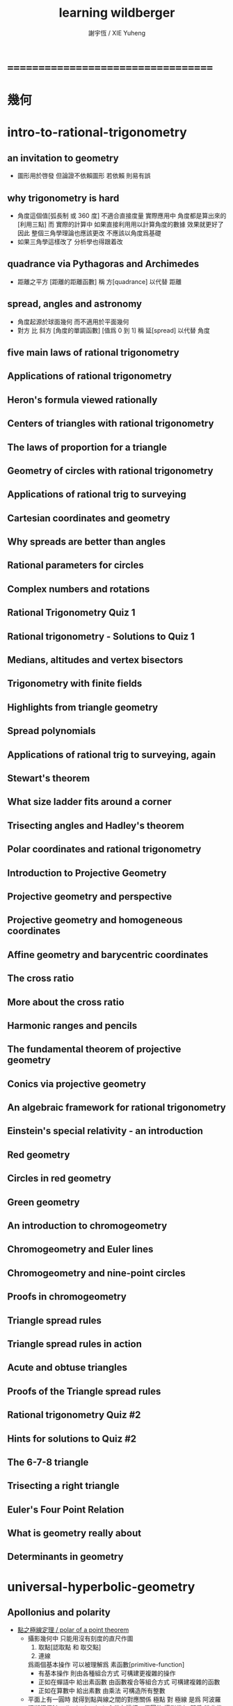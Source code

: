 #+TITLE:  learning wildberger
#+AUTHOR: 謝宇恆 / XIE Yuheng

* ===================================
* *幾何*
* intro-to-rational-trigonometry
** an invitation to geometry
   * 圖形用於啓發
     但論證不依賴圖形
     若依賴 則易有誤
** why trigonometry is hard
   * 角度這個值[弧長制 或 360 度] 不適合直接度量
     實際應用中 角度都是算出來的[利用三點]
     而 實際的計算中
     如果直接利用用以計算角度的數據 效果就更好了
     因此 整個三角學理論也應該更改
     不應該以角度爲基礎
   * 如果三角學這樣改了
     分析學也得跟着改
** quadrance via Pythagoras and Archimedes
   * 距離之平方 [距離的距離函數]
     稱 方[quadrance]
     以代替 距離
** spread, angles and astronomy
   * 角度起源於球面幾何 而不適用於平面幾何
   * 對方 比 斜方 [角度的單調函數] [值爲 0 到 1]
     稱 延[spread]
     以代替 角度
** five main laws of rational trigonometry
** Applications of rational trigonometry
** Heron's formula viewed rationally
** Centers of triangles with rational trigonometry
** The laws of proportion for a triangle
** Geometry of circles with rational trigonometry
** Applications of rational trig to surveying
** Cartesian coordinates and geometry
** Why spreads are better than angles
** Rational parameters for circles
** Complex numbers and rotations
** Rational Trigonometry Quiz 1
** Rational trigonometry - Solutions to Quiz 1
** Medians, altitudes and vertex bisectors
** Trigonometry with finite fields
** Highlights from triangle geometry
** Spread polynomials
** Applications of rational trig to surveying, again
** Stewart's theorem
** What size ladder fits around a corner
** Trisecting angles and Hadley's theorem
** Polar coordinates and rational trigonometry
** Introduction to Projective Geometry
** Projective geometry and perspective
** Projective geometry and homogeneous coordinates
** Affine geometry and barycentric coordinates
** The cross ratio
** More about the cross ratio
** Harmonic ranges and pencils
** The fundamental theorem of projective geometry
** Conics via projective geometry
** An algebraic framework for rational trigonometry
** Einstein's special relativity - an introduction
** Red geometry
** Circles in red geometry
** Green geometry
** An introduction to chromogeometry
** Chromogeometry and Euler lines
** Chromogeometry and nine-point circles
** Proofs in chromogeometry
** Triangle spread rules
** Triangle spread rules in action
** Acute and obtuse triangles
** Proofs of the Triangle spread rules
** Rational trigonometry Quiz #2
** Hints for solutions to Quiz #2
** The 6-7-8 triangle
** Trisecting a right triangle
** Euler's Four Point Relation
** What is geometry really about
** Determinants in geometry
* universal-hyperbolic-geometry
** Apollonius and polarity
   * [[http://tube.geogebra.org/m/1553065][點之極線定理 / polar of a point theorem]]
     * 攝影幾何中
       只能用沒有刻度的直尺作圖
       1. 取點[認取點 和 取交點]
       2. 連線
       爲兩個基本操作
       可以被理解爲 素函數[primitive-function]
       * 有基本操作
         則由各種組合方式
         可構建更複雜的操作
       * 正如在蟬語中
         給出素函數
         由函數複合等組合方式
         可構建複雜的函數
       * 正如在算數中
         給出素數
         由乘法
         可構造所有整數
     * 平面上有一圓時
       就得到點與線之間的對應關係
       極點 對 極線
       是爲 阿波羅涅斯極偶[Apollonius' polarity]
       帶有這樣一個圓的 攝影幾何
       即爲 雙曲幾何
       或者說 雙曲幾何 的模型之一
     * 由點構造極線之法如下
       任取圓上兩點 分別連與原點相連 得二直線
       二直線交圓於四點[切點特殊處理] 補足另外兩點
       四點定六直線 補足另外四線
       所補四線 新交出兩點 此兩點確定原點之極線
     * 其圖示如下
       首先三點[白]以定一圓
       取一點[紅]不在圓上
       利用三白點中兩點以作其極線[紅]
   * [[http://tube.geogebra.org/m/1553151][極線獨立定理 / polar independence theorem]]
     * 若以兩種方式構造極線
       則兩次所作的極線相重
     * 即 此種構造方式保持等詞
       因而 此種構造方式屬函數
   * [[http://tube.geogebra.org/m/1553237][給圓上的四點 觀察其所能形成的三對 阿波羅涅斯極偶 關係]]
     * 此時三極線給出一個三角形
   * [[http://tube.geogebra.org/m/1553401][極線對偶定理 / polar duality theorem]]
     * 對於兩點來說
       若 你恰在我的極線上
       則 我亦在你的極線上
     * 證明的思路如下
       已知 a 在 b 的極線上
       考慮 構造 b 的極線 的過程
       發現 是通過構造兩個來確定其極線
       選取圓上四點
       使得
       a 爲構造 b 的極線過程中的兩點之一
       反而可知
       b 爲構造 a 的極線過程中的兩點之一
       而得證
     * 另外
       注意將用到的公理 並分析證明
       就能得到將理論形式化的頭緒
     * 考慮一點和其極線
       並觀察其極線上每一點的極線
       發現 這些極線都過原點 而成直線束[pencil]
       直線束 覆蓋整個平面
   * [[http://tube.geogebra.org/m/1555171][線之極點定理 / pole of a line theorem]]
     * 由點出發 可構造極線
       利用這種構造 由直線出發 認取其兩點
       做兩點之兩極線
       兩極線相交於原直線之極點
       由 線之極點定理 易察之
     * 爲了構造 線之極點
       作了兩次 點之極線
       正如在蟬語中 以已經定義好的函數爲基礎
       由函數複合等組合方式 可以定義更複雜的函數
     * 構造點之極線 與 構造線之極點 互逆
       兩次 點之極線 可得 線之極點
       兩次 線之極點 可得 點之極線
       因而推知
       四次 點之極線 可得 點之極線 等等
     * 注意
       構造時 所取原直線不能過圓心
       此時所作兩極線將平行
     * 這給出了判斷某直線是否過圓心的方法
   * [[http://tube.geogebra.org/m/1555291][構造切線 / construct the tangent line]]
     * 由 線之極點定理
       知
       兩次 點之極線 可得 線之極點
       兩次 線之極點 可得 點之極線
       因而推知
       四次 點之極線 可得 點之極線
       如此可得第二種 構造點之極線 之法
       此法對與圓上的點也適用
       此時作得過圓上某點之切線
   * 極偶的一般性 / polarity for general conics
     * 如上諸構造 於圓錐曲線階適用
       如上諸定理 對圓錐曲線階成立
       * [[http://tube.geogebra.org/m/1555023][橢圓之極偶 / polarity for ellipse]]
       * [[http://tube.geogebra.org/m/1555037][拋物線之極偶 / polarity for parabola]]
       * [[http://tube.geogebra.org/m/1555051][雙曲線之極偶 / polarity for hyperbola]]
   * 圓心
     * 雙曲幾何中不能作出基本圓之圓心
       一旦有圓心 就有半徑 就有單位長度 直尺就有刻度
       一旦有圓心 就可作垂徑的切線 就可得垂直 就可得平行
       由此看出幾何之整體性質將會改變
       雖然 何以證明邪
   * 幾何之類
     * 射影幾何[projective geometry]
       1. 可作直線[可用直尺]
     * 仿射幾何[affine geometry]
       1. 可作直線[可用直尺]
       2. 可作平行線
     * 歐氏幾何[Euclid geometry]
       1. 可作直線[可用直尺]
       2. 可定點作圓[可用圓規]
     * 此爲幾何之層次分類
       分類所依者 作圖工具也 表達能力也
** 四點和諧[harmonic conjugates]
** Pappus' theorem and the cross ratio
   * Pappus' theorem
     兩組共線三點 給出 第三組共線三點
   * 交比 是攝影幾何中的計算 不涉及圓
     且爲攝影不變量 這樣共線四點算得的值 實爲共點四線之值
   * chasles theorem 又說明了額外的不變性
     即 共圓錐曲線的五點
     以其中一點爲基 作共點四線
     則此基點在圓錐曲線上變化時 交比不變
** First steps in hyperbolic geometry
** The circle and Cartesian coordinates
** Duality, quadrance and spread in Cartesian coordinates
** The circle and projective homogeneous coordinates
** Computations with homogeneous coordinates
** Duality and perpendicularity
** Orthocenters exist!
** Theorems using perpendicularity
** Null points and null lines
** Apollonius and polarity revisited
** Reflections in hyperbolic geometry
** Reflections and projective linear algebra
** Midpoints and bisectors
** Medians, midlines, centroids and circumcenters
** Parallels and the double triangle
** The J function, sl(2) and the Jacobi identity
** Pure and applied geometry--understanding the continuum
** Quadrance and spread
** Pythagoras' theorem in Universal Hyperbolic Geometry
** The Triple quad formula in Universal Hyperbolic Geometry
** Visualizing quadrance with circles
** Geometer's Sketchpad and circles in Universal Hyperbolic Geometry
** Trigonometric laws in hyperbolic geometry using Geometer's Sketchpad
** The Spread law in Universal Hyperbolic Geometry
** The Cross law in Universal Hyperbolic Geometry
** Thales' theorem, right triangles and Napier's rules
** Isosceles triangles in hyperbolic geometry
** Menelaus, Ceva and the Laws of proportion
** Trigonometric dual laws and the Parallax formula
** Spherical and elliptic geometries - an introduction
** Spherical and elliptic geometries (cont.)
** Areas and volumes for a sphere
** Classical spherical trigonometry
** Perpendicularity, polarity and duality on a sphere
** Parametrizing and projecting a sphere
** Rational trigonometry - an overview-dVk3
** Rational trigonometry in three dimensions
** Trigonometry in elliptic geometry
* divine-proportions--rational-trigonometry-to-universal-geometry
* algebraic-topology
** introduction to algebraic topology
   * 研究形狀
     以代數做爲工具
     觀察
     在連續形變[continuous deform]下 幾何體的不變量
     所找到的不變量經常是一個羣
     即 一整個具體的數據結構
     成了不變量
     用以標記某個幾何體的特徵
     用以分類幾何體
   * 起源於 黎曼 的 複變函數 理論
     由 龐加萊 發展
   * 相關學科是 微分幾何 代數幾何 現代物理
   * 此處介紹方式之新穎在於
     1. 曲率
     2. 用 conway 的 ZIP proof 來證明曲面的分類定理
   * topic
     * curve
       winding number
       curvature
     * surface classification
     * knot
       link
       invariant
     * graph
       tree
       polyhedra
       euler number
       vector field
     * fundamental group
     * three dimensional manifold
       quaternion
     * homology
       application
** note 因想像而有趣 因想像而難交流
   * 找不變量 由各種等價關係指引
     相等由各種連續形變定義
     但是其構造性很弱
     [很難寫一個程序 幫你形變幾何體]
   * 每個人 想像 連續形變 的方式可能很不同
     所以 繪圖以交流 很重要
     設計好的語言 去描述這些想像 也很重要
   * 依賴想像與圖形
     而沒有良好的形式語言
** one-dimensional objects
** note 肯定與否定
   * 證明相等 用 連續形變
     計算不變量 以 證明不等
** Homeomorphism and the group structure on a circle
** Two-dimensional surfaces - the sphere
** More on the sphere
** Two-dimensional objects--the torus and genus
** Non-orientable surfaces---the Mobius band
** The Klein bottle and projective plane
** Polyhedra and Euler's formula
** Applications of Euler's formula and graphs
** More on graphs and Euler's formula
** Rational curvature, winding and turning
** Duality for polygons and the Fundamental theorem of Algebra
** More applications of winding numbers
** The Ham Sandwich theorem and the continuum
** Rational curvature of a polytope
** Rational curvature of polytopes and the Euler number
** Classification of combinatorial surfaces
** An algebraic ZIP proof of the classification
** The geometry of surfaces
** The two-holed torus and 3-crosscaps surface
** Knots and surfaces
** The fundamental group
** More on the fundamental group
** Covering spaces
** Covering spaces and 2-oriented graphs
** Covering spaces and fundamental groups
** Universal covering spaces
** An introduction to homology
** Simplices and simplicial complexes
** Computing homology groups
** More homology computations
** Delta complexes, Betti numbers and torsion
** *review*
** An informal introduction to abstract algebra
** Introduction to group theory
** More on commutative groups---isomorphisms, homomorphisms, cosets and quotient groups
** Free abelian groups and non-commutative groups
* differential-geometry
** classical curves
** introduction to geogebra
** parametrized curves and algebraic curves
** the differential calculus for curves, via lagrange
** tangent conics and tangent quadrics
** visualizing the folium surface with geogebra
** differential geometry with finite fields
** the differential calculus for curves (ii)
** projective view of conics and quadrics
** Duality, polarity and projective linear algebra
** Metrical structure and curvature of a parabola
** Curvature for the general parabola
** Quadratic curvature for algebraic curves
** Curvature, turning numbers and winding numbers
** The Frenet Serret equations
** Geometric and algebraic aspects of space curves
** An introduction to surfaces-J
** A tutorial - some differential geometry problems
** More general surfaces
** Paraboloids and associated quadratic forms
** Topological spaces and manifolds
** Manifolds, classification of surfaces and Euler characteristic
** Classification of 2-manifolds and Euler characteristic
** Curvature for the general paraboloid
** Curvature for general algebraic surfaces
** Examples of curvatures of surfaces
** Meusnier, Monge and Dupin
** Gauss, normals and fundamental forms
** Gauss's view of curvature and the Theorema Egregium
* -----------------------------------
* *週邊*
* math-foundations
* math-history
** pythagoras' theorem
   * 現在的數學中 勾股定理 被用來定義 兩點之間的距離
** greek geometry
** greek number theory
** infinity in greek mathematics
** number theory and algebra in asia
** ><
** projective geometry
   * 給文藝復興時期的畫家的實用定理
     平行線 相交與 畫布中的地平線
   * 利用攝影平面的齊次座標
     來分類三次曲線 [把曲線投影到圓上]
** ><
** number systems and stevin's decimals
** problems with the calculus
** matrices, determinants and the birth of linear algebra
** sets, logic and computability
** computability and problems with set theory
** combinatorics
* famous-math-problems
* -----------------------------------
* *概率*
* probability-and-statistics--an-introduction
** >< review of sets and functions
* ===================================
